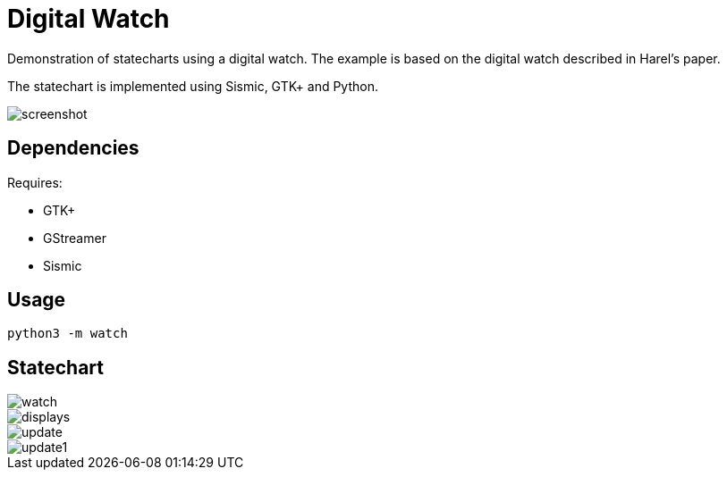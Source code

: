 = Digital Watch

Demonstration of statecharts using a digital watch. The example is
based on the digital watch described in Harel's paper.

The statechart is implemented using Sismic, GTK+ and Python.

image::docs/screenshot.png[]

== Dependencies

Requires:

  * GTK+
  * GStreamer
  * Sismic

== Usage

    python3 -m watch

== Statechart

image::docs/watch.png[]

image::docs/displays.png[]

image::docs/update.png[]

image::docs/update1.png[]